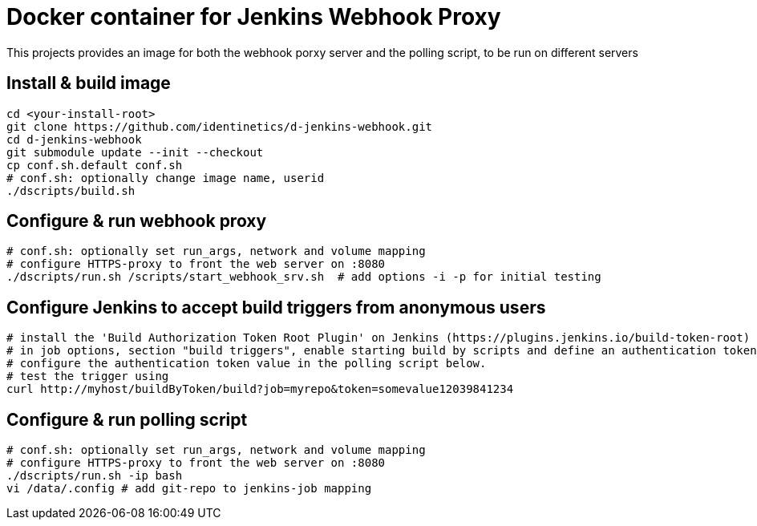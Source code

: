 # Docker container for Jenkins Webhook Proxy

This projects provides an image for both the webhook porxy server and the polling script, to be
run on different servers

## Install & build image

    cd <your-install-root>
    git clone https://github.com/identinetics/d-jenkins-webhook.git
    cd d-jenkins-webhook
    git submodule update --init --checkout
    cp conf.sh.default conf.sh
    # conf.sh: optionally change image name, userid
    ./dscripts/build.sh

## Configure & run webhook proxy

    # conf.sh: optionally set run_args, network and volume mapping
    # configure HTTPS-proxy to front the web server on :8080
    ./dscripts/run.sh /scripts/start_webhook_srv.sh  # add options -i -p for initial testing

## Configure Jenkins to accept build triggers from anonymous users

    # install the 'Build Authorization Token Root Plugin' on Jenkins (https://plugins.jenkins.io/build-token-root)
    # in job options, section "build triggers", enable starting build by scripts and define an authentication token
    # configure the authentication token value in the polling script below.
    # test the trigger using
    curl http://myhost/buildByToken/build?job=myrepo&token=somevalue12039841234

## Configure & run polling script

    # conf.sh: optionally set run_args, network and volume mapping
    # configure HTTPS-proxy to front the web server on :8080
    ./dscripts/run.sh -ip bash
    vi /data/.config # add git-repo to jenkins-job mapping

